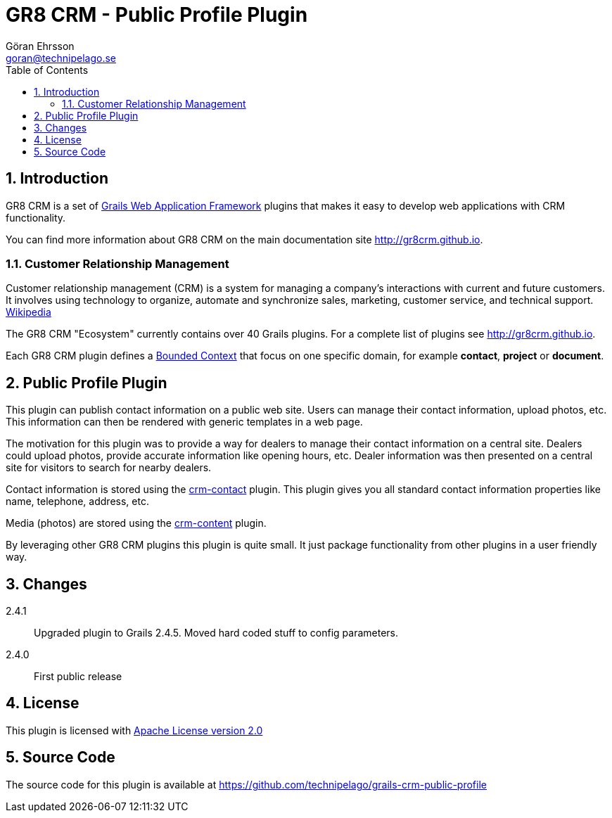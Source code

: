 = GR8 CRM - Public Profile Plugin
Göran Ehrsson <goran@technipelago.se>
:description: Official documentation for the GR8 CRM Public Profile Plugin
:keywords: groovy, grails, crm, gr8crm, documentation
:toc:
:numbered:
:icons: font
:imagesdir: ./images
:source-highlighter: prettify
:homepage: http://gr8crm.github.io
:gr8crm: GR8 CRM
:gr8source: https://github.com/technipelago/grails-crm-public-profile
:license: This plugin is licensed with http://www.apache.org/licenses/LICENSE-2.0.html[Apache License version 2.0]

== Introduction

{gr8crm} is a set of http://www.grails.org/[Grails Web Application Framework]
plugins that makes it easy to develop web applications with CRM functionality.

You can find more information about {gr8crm} on the main documentation site {homepage}.

=== Customer Relationship Management

Customer relationship management (CRM) is a system for managing a company’s interactions with current and future customers.
It involves using technology to organize, automate and synchronize sales, marketing, customer service, and technical support.
http://en.wikipedia.org/wiki/Customer_relationship_management[Wikipedia]

The {gr8crm} "Ecosystem" currently contains over 40 Grails plugins. For a complete list of plugins see {homepage}.

Each {gr8crm} plugin defines a http://martinfowler.com/bliki/BoundedContext.html[Bounded Context]
that focus on one specific domain, for example *contact*, *project* or *document*.

== Public Profile Plugin

This plugin can publish contact information on a public web site.
Users can manage their contact information, upload photos, etc.
This information can then be rendered with generic templates in a web page.

The motivation for this plugin was to provide a way for dealers to manage their contact information
on a central site. Dealers could upload photos, provide accurate information like opening hours, etc.
Dealer information was then presented on a central site for visitors to search for nearby dealers.

Contact information is stored using the http://gr8crm.github.io/plugins/crm-contact/[crm-contact] plugin.
This plugin gives you all standard contact information properties like name, telephone, address, etc.

Media (photos) are stored using the http://gr8crm.github.io/plugins/crm-content/[crm-content] plugin.

By leveraging other {gr8crm} plugins this plugin is quite small. It just package functionality from
other plugins in a user friendly way.

== Changes

2.4.1:: Upgraded plugin to Grails 2.4.5. Moved hard coded stuff to config parameters.
2.4.0:: First public release

== License

{license}

== Source Code

The source code for this plugin is available at {gr8source}
